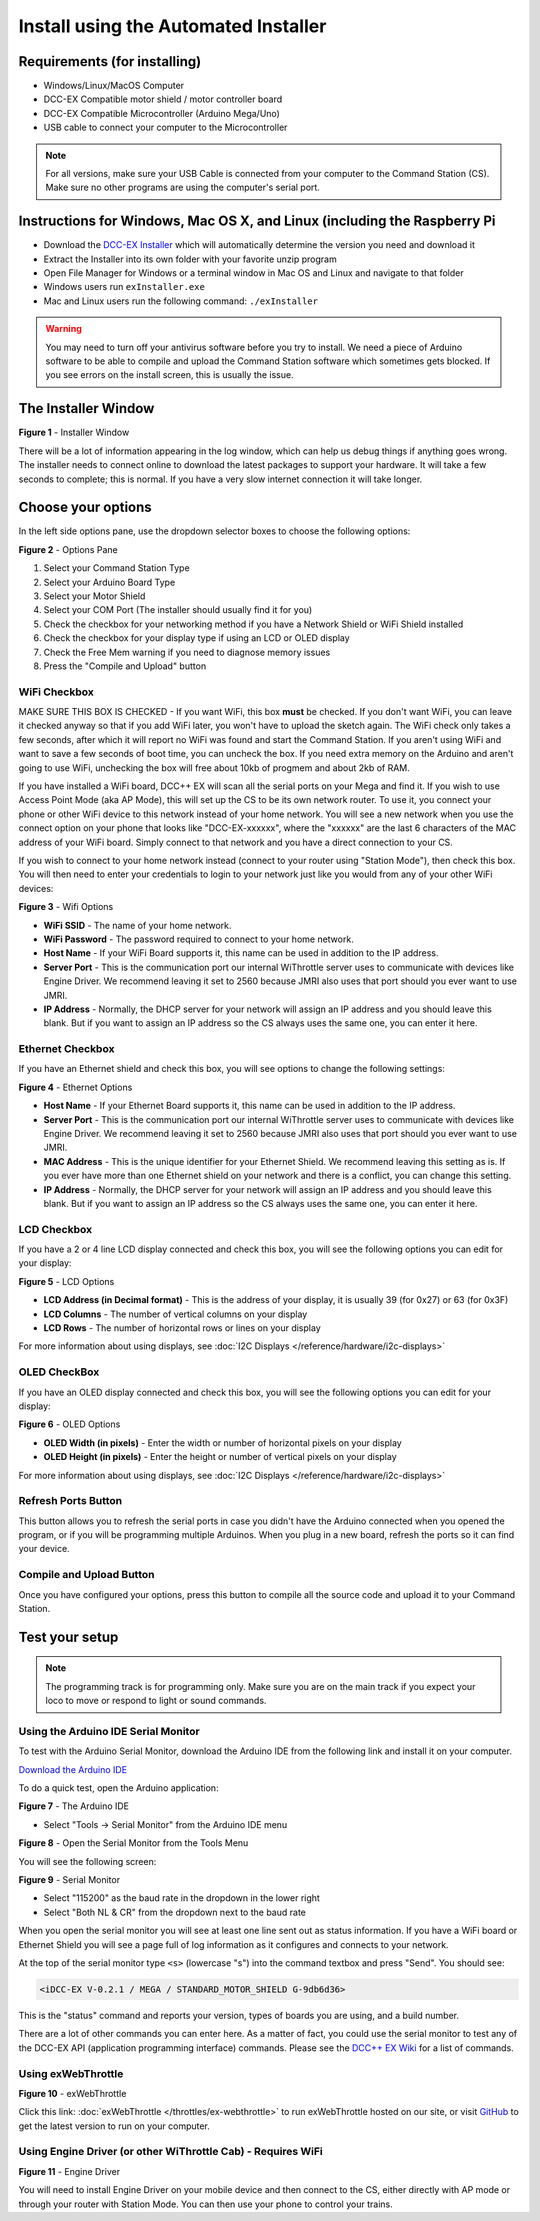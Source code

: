 **************************************
Install using the Automated Installer
**************************************

Requirements (for installing)
==============================

* Windows/Linux/MacOS Computer
* DCC-EX Compatible motor shield / motor controller board
* DCC-EX Compatible Microcontroller (Arduino Mega/Uno)
* USB cable to connect your computer to the Microcontroller

.. note:: For all versions, make sure your USB Cable is connected from your computer to the Command Station (CS). Make sure no other programs are using the computer's serial port.

Instructions for Windows, Mac OS X, and Linux (including the Raspberry Pi
============================================================================

* Download the `DCC-EX Installer <https://dcc-ex.com/download/commandstation.html#exinstaller>`_ which will automatically determine the version you need and download it
* Extract the Installer into its own folder with your favorite unzip program
* Open File Manager for Windows or a terminal window in Mac OS and Linux and navigate to that folder
* Windows users run ``exInstaller.exe``
* Mac and Linux users run the following command: ``./exInstaller``


.. warning::
   You may need to turn off your antivirus software before you try to install. We need a piece of Arduino software to be able to compile and upload the Command Station software which sometimes gets blocked. If you see errors on the install screen, this is usually the issue.

The Installer Window
=====================

.. image:: ../_static/images/installer/installer.jpg
   :alt: DCC-EX Installer
   :scale: 75%

**Figure 1** - Installer Window

There will be a lot of information appearing in the log window, which can help us debug things if anything goes wrong. The installer needs to connect online to download the latest packages to support your hardware. It will take a few seconds to complete; this is normal. If you have a very slow internet connection it will take longer.

Choose your options
====================

In the left side options pane, use the dropdown selector boxes to choose the following options:

.. image:: ../_static/images/installer/inst_options.jpg
   :alt: Options Pane
   :scale: 75%

**Figure 2** - Options Pane

1. Select your Command Station Type
2. Select your Arduino Board Type
3. Select your Motor Shield
4. Select your COM Port (The installer should usually find it for you)
5. Check the checkbox for your networking method if you have a Network Shield or WiFi Shield installed
6. Check the checkbox for your display type if using an LCD or OLED display
7. Check the Free Mem warning if you need to diagnose memory issues
8. Press the "Compile and Upload" button

WiFi Checkbox
--------------

MAKE SURE THIS BOX IS CHECKED - If you want WiFi, this box **must** be checked. If you don't want WiFi, you can leave it checked anyway so that if you add WiFi later, you won't have to upload the sketch again. The WiFi check only takes a few seconds, after which it will report no WiFi was found and start the Command Station. If you aren't using WiFi and want to save a few seconds of boot time, you can uncheck the box. If you need extra memory on the Arduino and aren't going to use WiFi, unchecking the box will free about 10kb of progmem and about 2kb of RAM.

If you have installed a WiFi board, DCC++ EX will scan all the serial ports on your Mega and find it. If you wish to use Access Point Mode (aka AP Mode), this will set up the CS to be its own network router. To use it, you connect your phone or other WiFi device to this network instead of your home network. You will see a new network when you use the connect option on your phone that looks like "DCC-EX-xxxxxx", where the "xxxxxx" are the last 6 characters of the MAC address of your WiFi board. Simply connect to that network and you have a direct connection to your CS.

If you wish to connect to your home network instead (connect to your router using "Station Mode"), then check this box. You will then need to enter your credentials to login to your network just like you would from any of your other WiFi devices:


.. image:: ../_static/images/installer/wifi.jpg
   :alt: WiFi Options
   :scale: 90%

**Figure 3** - Wifi Options

* **WiFi SSID** - The name of your home network.\ 

* **WiFi Password** - The password required to connect to your home network.\ 

* **Host Name** - If your WiFi Board supports it, this name can be used in addition to the IP address.\ 

* **Server Port** - This is the communication port our internal WiThrottle server uses to communicate with devices like Engine Driver. We recommend leaving it set to 2560 because JMRI also uses that port should you ever want to use JMRI.\ 

* **IP Address** - Normally, the DHCP server for your network will assign an IP address and you should leave this blank. But if you want to assign an IP address so the CS always uses the same one, you can enter it here.\ 

Ethernet Checkbox
------------------

If you have an Ethernet shield and check this box, you will see options to change the following settings:

.. image:: ../_static/images/installer/ethernet.jpg
   :alt: Ethernet Options
   :scale: 90%

**Figure 4** - Ethernet Options

* **Host Name** - If your Ethernet Board supports it, this name can be used in addition to the IP address.\ 

* **Server Port** - This is the communication port our internal WiThrottle server uses to communicate with devices like Engine Driver. We recommend leaving it set to 2560 because JMRI also uses that port should you ever want to use JMRI.\ 

* **MAC Address** - This is the unique identifier for your Ethernet Shield. We recommend leaving this setting as is. If you ever have more than one Ethernet shield on your network and there is a conflict, you can change this setting.

* **IP Address** - Normally, the DHCP server for your network will assign an IP address and you should leave this blank. But if you want to assign an IP address so the CS always uses the same one, you can enter it here.\ 

LCD Checkbox
-------------

If you have a 2 or 4 line LCD display connected and check this box, you will see the following options you can edit for your display:

.. image:: ../_static/images/installer/lcd.jpg
   :alt: LCD Options
   :scale: 90%

**Figure 5** - LCD Options

* **LCD Address (in Decimal format)** - This is the address of your display, it is usually 39 (for 0x27) or 63 (for 0x3F)

* **LCD Columns** - The number of vertical columns on your display

* **LCD Rows** - The number of horizontal rows or lines on your display

For more information about using displays, see :doc:`I2C Displays </reference/hardware/i2c-displays>`

OLED CheckBox
---------------

If you have an OLED display connected and check this box, you will see the following options you can edit for your display:

.. image:: ../_static/images/installer/oled.jpg
   :alt: OLED Options
   :scale: 90%

**Figure 6** - OLED Options

* **OLED Width (in pixels)** - Enter the width or number of horizontal pixels on your display

* **OLED Height (in pixels)** - Enter the height or number of vertical pixels on your display

For more information about using displays, see :doc:`I2C Displays </reference/hardware/i2c-displays>`

Refresh Ports Button
----------------------

This button allows you to refresh the serial ports in case you didn't have the Arduino connected when you opened the program, or if you will be programming multiple Arduinos. When you plug in a new board, refresh the ports so it can find your device.

Compile and Upload Button
--------------------------

Once you have configured your options, press this button to compile all the source code and upload it to your Command Station.

Test your setup
=================

.. NOTE:: The programming track is for programming only. Make sure you are on the main track if you expect your loco to move or respond to light or sound commands.

Using the Arduino IDE Serial Monitor
-------------------------------------

To test with the Arduino Serial Monitor, download the Arduino IDE from the following link and install it on your computer.

`Download the Arduino IDE <https://www.arduino.cc/en/Main/software>`_

To do a quick test, open the Arduino application:

.. image:: ../_static/images/installer/arduino_ide.jpg
   :alt: Arduino IDE
   :scale: 100%

**Figure 7** - The Arduino IDE

* Select "Tools -> Serial Monitor" from the Arduino IDE menu


.. image:: ../_static/images/installer/arduino_ide2.jpg
   :alt: Open the Serial Monitor
   :scale: 100%

**Figure 8** - Open the Serial Monitor from the Tools Menu

You will see the following screen:


.. image:: ../_static/images/installer/serial_monitor.jpg
   :alt: Serial Monitor
   :scale: 100%

**Figure 9** - Serial Monitor


* Select "115200" as the baud rate in the dropdown in the lower right
* Select "Both NL & CR" from the dropdown next to the baud rate

When you open the serial monitor you will see at least one line sent out as status information. If you have a WiFi board or Ethernet Shield you will see a page full of log information as it configures and connects to your network.

At the top of the serial monitor type ``<s>`` (lowercase "s") into the command textbox and press "Send". You should see:

.. code-block::

   <iDCC-EX V-0.2.1 / MEGA / STANDARD_MOTOR_SHIELD G-9db6d36>

This is the "status" command and reports your version, types of boards you are using, and a build number.

There are a lot of other commands you can enter here. As a matter of fact, you could use the serial monitor to test any of the DCC-EX API (application programming interface) commands. Please see the `DCC++ EX Wiki <https://github.com/DCC-EX/CommandStation-EX/wiki>`_ for a list of commands.

Using exWebThrottle
--------------------

.. image:: ../_static/images/installer/exwebthrottle.jpg
   :alt: exWebThrottle
   :scale: 100%

**Figure 10** - exWebThrottle

Click this link: :doc:`exWebThrottle </throttles/ex-webthrottle>` to run exWebThrottle hosted on our site, or visit `GitHub <https://github.com/DCC-EX/exWebThrottle>`_ to get the latest version to run on your computer.

Using Engine Driver (or other WiThrottle Cab) - Requires WiFi
--------------------------------------------------------------

.. image:: ../_static/images/installer/engine_driver.png
   :alt: Engine Driver
   :scale: 100%

**Figure 11** - Engine Driver

You will need to install Engine Driver on your mobile device and then connect to the CS, either directly with AP mode or through your router with Station Mode. You can then use your phone to control your trains.

